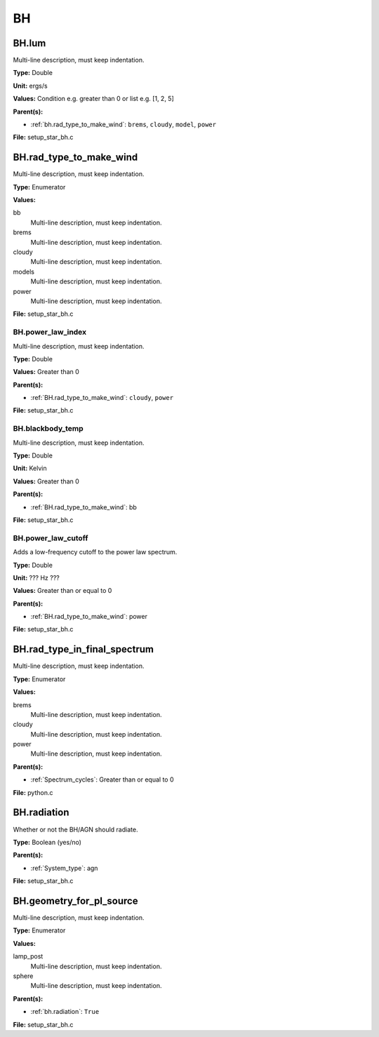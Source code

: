 ==
BH
==

BH.lum
======
Multi-line description, must keep indentation.

**Type:** Double

**Unit:** ergs/s

**Values:** Condition e.g. greater than 0 or list e.g. [1, 2, 5]

**Parent(s):**

* :ref:`bh.rad_type_to_make_wind`: ``brems``, ``cloudy``, ``model``, ``power``


**File:** setup_star_bh.c


BH.rad_type_to_make_wind
========================
Multi-line description, must keep indentation.

**Type:** Enumerator

**Values:**

bb
  Multi-line description, must keep indentation.

brems
  Multi-line description, must keep indentation.

cloudy
  Multi-line description, must keep indentation.

models
  Multi-line description, must keep indentation.

power
  Multi-line description, must keep indentation.


**File:** setup_star_bh.c


BH.power_law_index
------------------
Multi-line description, must keep indentation.

**Type:** Double

**Values:** Greater than 0

**Parent(s):**

* :ref:`BH.rad_type_to_make_wind`: ``cloudy``, ``power``


**File:** setup_star_bh.c


BH.blackbody_temp
-----------------
Multi-line description, must keep indentation.

**Type:** Double

**Unit:** Kelvin

**Values:** Greater than 0

**Parent(s):**

* :ref:`BH.rad_type_to_make_wind`: bb


**File:** setup_star_bh.c


BH.power_law_cutoff
-------------------
Adds a low-frequency cutoff to the power law spectrum.

**Type:** Double

**Unit:** ??? Hz ???

**Values:** Greater than or equal to 0

**Parent(s):**

* :ref:`BH.rad_type_to_make_wind`: power


**File:** setup_star_bh.c


BH.rad_type_in_final_spectrum
=============================
Multi-line description, must keep indentation.

**Type:** Enumerator

**Values:**

brems
  Multi-line description, must keep indentation.

cloudy
  Multi-line description, must keep indentation.

power
  Multi-line description, must keep indentation.


**Parent(s):**

* :ref:`Spectrum_cycles`: Greater than or equal to 0


**File:** python.c


BH.radiation
============
Whether or not the BH/AGN should radiate.

**Type:** Boolean (yes/no)

**Parent(s):**

* :ref:`System_type`: agn


**File:** setup_star_bh.c


BH.geometry_for_pl_source
=========================
Multi-line description, must keep indentation.

**Type:** Enumerator

**Values:**

lamp_post
  Multi-line description, must keep indentation.

sphere
  Multi-line description, must keep indentation.


**Parent(s):**

* :ref:`bh.radiation`: ``True``


**File:** setup_star_bh.c


